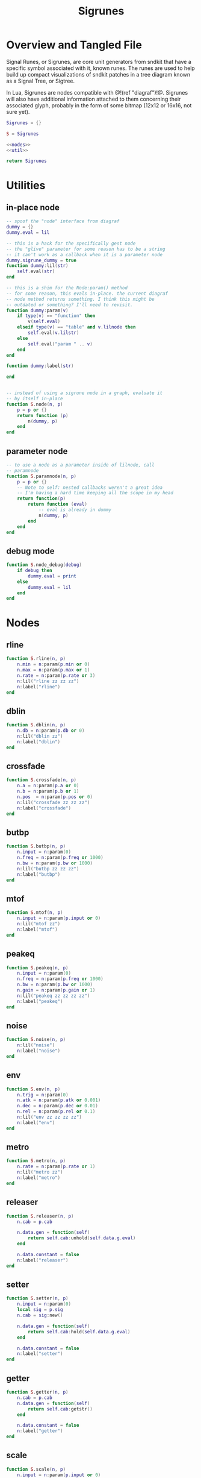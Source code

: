 #+TITLE: Sigrunes
* Overview and Tangled File
Signal Runes, or Sigrunes, are core unit generators from
sndkit that have a specific symbol associated with it,
known runes. The runes are used to help build up
compact visualizations of sndkit patches in a tree diagram
known as a Signal Tree, or Sigtree.

In Lua, Sigrunes are nodes compatible with @!(ref "diagraf")!@.
Sigrunes will also have additional information attached
to them concerning their associated glyph, probably
in the form of some bitmap (12x12 or 16x16, not sure yet).


#+NAME: sigrunes.lua
#+BEGIN_SRC lua :tangle sigrunes/sigrunes.lua
Sigrunes = {}

S = Sigrunes

<<nodes>>
<<util>>

return Sigrunes
#+END_SRC
* Utilities
** in-place node
#+NAME: util
#+BEGIN_SRC lua
-- spoof the "node" interface from diagraf
dummy = {}
dummy.eval = lil

-- this is a hack for the specifically gest node
-- the "glive" parameter for some reason has to be a string
-- it can't work as a callback when it is a parameter node
dummy.sigrune_dummy = true
function dummy:lil(str)
    self.eval(str)
end

-- this is a shim for the Node:param() method
-- for some reason, this evals in-place. the current diagraf
-- node method returns something. I think this might be
-- outdated or something? I'll need to revisit.
function dummy:param(v)
    if type(v) == "function" then
        v(self.eval)
    elseif type(v) == "table" and v.lilnode then
		self.eval(v.lilstr)
    else
        self.eval("param " .. v)
    end
end

function dummy:label(str)

end


-- instead of using a sigrune node in a graph, evaluate it
-- by itself in-place
function S.node(n, p)
    p = p or {}
    return function (p)
        n(dummy, p)
    end
end
#+END_SRC
** parameter node
#+NAME: util
#+BEGIN_SRC lua
-- to use a node as a parameter inside of lilnode, call
-- paramnode
function S.paramnode(n, p)
    p = p or {}
    -- Note to self: nested callbacks weren't a great idea
    -- I'm having a hard time keeping all the scope in my head
    return function(p)
        return function (eval)
            -- eval is already in dummy
            n(dummy, p)
        end
    end
end
#+END_SRC
** debug mode
#+NAME: util
#+BEGIN_SRC lua
function S.node_debug(debug)
    if debug then
        dummy.eval = print
    else
        dummy.eval = lil
    end
end
#+END_SRC
* Nodes
** rline
#+NAME: nodes
#+BEGIN_SRC lua
function S.rline(n, p)
    n.min = n:param(p.min or 0)
    n.max = n:param(p.max or 1)
    n.rate = n:param(p.rate or 3)
    n:lil("rline zz zz zz")
    n:label("rline")
end
#+END_SRC
** dblin
#+NAME: nodes
#+BEGIN_SRC lua
function S.dblin(n, p)
    n.db = n:param(p.db or 0)
    n:lil("dblin zz")
    n:label("dblin")
end
#+END_SRC
** crossfade
#+NAME: nodes
#+BEGIN_SRC lua
function S.crossfade(n, p)
    n.a = n:param(p.a or 0)
    n.b = n:param(p.b or 1)
    n.pos  = n:param(p.pos or 0)
    n:lil("crossfade zz zz zz")
    n:label("crossfade")
end
#+END_SRC
** butbp
#+NAME: nodes
#+BEGIN_SRC lua
function S.butbp(n, p)
    n.input = n:param(0)
    n.freq = n:param(p.freq or 1000)
    n.bw = n:param(p.bw or 1000)
    n:lil("butbp zz zz zz")
    n:label("butbp")
end
#+END_SRC
** mtof
#+NAME: nodes
#+BEGIN_SRC lua
function S.mtof(n, p)
    n.input = n:param(p.input or 0)
    n:lil("mtof zz")
    n:label("mtof")
end
#+END_SRC
** peakeq
#+NAME: nodes
#+BEGIN_SRC lua
function S.peakeq(n, p)
    n.input = n:param(0)
    n.freq = n:param(p.freq or 1000)
    n.bw = n:param(p.bw or 1000)
    n.gain = n:param(p.gain or 1)
    n:lil("peakeq zz zz zz zz")
    n:label("peakeq")
end
#+END_SRC
** noise
#+NAME: nodes
#+BEGIN_SRC lua
function S.noise(n, p)
    n:lil("noise")
    n:label("noise")
end
#+END_SRC
** env
#+NAME: nodes
#+BEGIN_SRC lua
function S.env(n, p)
    n.trig = n:param(0)
    n.atk = n:param(p.atk or 0.001)
    n.dec = n:param(p.dec or 0.01)
    n.rel = n:param(p.rel or 0.1)
    n:lil("env zz zz zz zz")
    n:label("env")
end
#+END_SRC
** metro
#+NAME: nodes
#+BEGIN_SRC lua
function S.metro(n, p)
    n.rate = n:param(p.rate or 1)
    n:lil("metro zz")
    n:label("metro")
end
#+END_SRC
** releaser
#+NAME: nodes
#+BEGIN_SRC lua
function S.releaser(n, p)
    n.cab = p.cab

    n.data.gen = function(self)
        return self.cab:unhold(self.data.g.eval)
    end

    n.data.constant = false
    n:label("releaser")
end
#+END_SRC
** setter
#+NAME: nodes
#+BEGIN_SRC lua
function S.setter(n, p)
    n.input = n:param(0)
    local sig = p.sig
    n.cab = sig:new()

    n.data.gen = function(self)
        return self.cab:hold(self.data.g.eval)
    end

    n.data.constant = false
    n:label("setter")
end
#+END_SRC
** getter
#+NAME: nodes
#+BEGIN_SRC lua
function S.getter(n, p)
    n.cab = p.cab
    n.data.gen = function(self)
        return self.cab:getstr()
    end

    n.data.constant = false
    n:label("getter")
end
#+END_SRC
** scale
#+NAME: nodes
#+BEGIN_SRC lua
function S.scale(n, p)
    n.input = n:param(p.input or 0)
    n.min = n:param(p.min or 0)
    n.max = n:param(p.max or 1)
    n:lil("scale zz zz zz")
    n:label("scale")
end
#+END_SRC
** wavout
#+NAME: nodes
#+BEGIN_SRC lua
function S.wavout(n, p)
    local file = p.file or "test.wav"
    n.input = n:param(p.input or 0)
    n:lil(string.format("wavout zz %s", file))
    n:label("wavout")
end
#+END_SRC
** biscale
#+NAME: nodes
#+BEGIN_SRC lua
function S.biscale(n, p)
    n.input = n:param(p.input or 0)
    n.min = n:param(p.min or 0)
    n.max = n:param(p.max or 1)
    n:lil("biscale zz zz zz")
    n:label("biscale")
end
#+END_SRC
** sine
#+NAME: nodes
#+BEGIN_SRC lua
function S.sine(n, p)
    n.freq = n:param(p.freq or 440)
    n.amp = n:param(p.amp or 0.5)
    n:lil("sine zz zz")
    n:label("sine")
end
#+END_SRC
** sub
#+NAME: nodes
#+BEGIN_SRC lua
function S.sub(n, p)
    n.a = n:param(p.a or 0)
    n.b = n:param(p.b or 0)
    n:lil("sub zz zz")
    n:label("sub")
end
#+END_SRC
** add
#+NAME: nodes
#+BEGIN_SRC lua
function S.add(n, p)
    n.a = n:param(p.a or 0)
    n.b = n:param(p.b or 0)
    n:lil("add zz zz")
    n:label("add")
end
#+END_SRC
** mul
#+NAME: nodes
#+BEGIN_SRC lua
function S.mul(n, p)
    n.a = n:param(p.a or 0)
    n.b = n:param(p.b or 0)
    n:lil("mul zz zz")
    n:label("mul")
end
#+END_SRC
** blsquare
#+NAME: nodes
#+BEGIN_SRC lua
function S.blsquare(n, p)
    n:lil("blsquare zz")
    n.freq = n:param(p.freq or 440)
    n:label("blsquare")
end
#+END_SRC
** blsaw
#+NAME: nodes
#+BEGIN_SRC lua
function S.blsaw(n, p)
    n.freq = n:param(p.freq or 440)
    n:lil("blsaw zz")
    n:label("blsaw")
end
#+END_SRC
** butlp
#+NAME: nodes
#+BEGIN_SRC lua
function S.butlp(n, p)
    n.input = n:param(0)
    n.cutoff = n:param(p.cutoff or 1000)
    n:lil("butlp zz zz")
    n:label("butlp")
end
#+END_SRC
** Buthp
#+NAME: nodes
#+BEGIN_SRC lua
function S.buthp(n, p)
    n.input = n:param(0)
    n.cutoff = n:param(p.cutoff or 1000)
    n:lil("buthp zz zz")
    n:label("buthp")
end
#+END_SRC
** Phasor
#+NAME: nodes
#+BEGIN_SRC lua
function S.phasor(n, p)
    n.rate = n:param(p.rate or 0)
    n.iphs = p.iphs or 0
    n:lil(string.format("phasor zz %g", n.iphs))
    n:label("phasor")
end
#+END_SRC
** Gesture (deprecated)
TODO: gesture nodes might not be needed anymore...
use gest module instead

#+NAME: nodes
#+BEGIN_SRC lua
function gestvmnode(glive, membuf, program, conductor)
    return string.format(
        "%s; [gmemsym [grab %s] %s]; %s; gestvmnode zz zz zz",
        glive, membuf, program, conductor)

end
function S.gesture(n, p)
	local glive = p.glive or "[glget [grab glive]]"
	local mem = p.mem or "mem"
	local name = p.name or "gst"

	program = 
		string.format("[gmemsym [grab %s] %s]", mem, name)
	n.glive = n:param(glive)
    n.conductor = n:param(p.conductor or 0)
    n:lil("gestvmnode zz " .. program .. " zz")
    n:label("gesture: " .. name)
end
#+END_SRC
** fmpair
#+NAME: nodes
#+BEGIN_SRC lua
function S.fmpair(n, p)
    n.tab = n:param(p.tab)
    n.freq = n:param(p.freq or 440)
    n.car = n:param(p.car or 1)
    n.mod = n:param(p.mod or 1)
    n.mi = n:param(p.mi or 1)
    n.fdbk = n:param(p.fdbk or 0)
    n:lil("fmpair zz zz zz zz zz zz")
    n:label("fmpair")
end
#+END_SRC
** envar
#+NAME: nodes
#+BEGIN_SRC lua
function S.envar(n, p)
    n.gate = n:param(p.gate or 0)
    n.atk = n:param(p.atk or 0.1)
    n.rel = n:param(p.rel or 0.1)
    n:lil("envar zz zz zz")
    n:label("envar")
end
#+END_SRC
** osc
#+NAME: nodes
#+BEGIN_SRC lua
function S.osc(n, p)
    n.tab = n:param(p.tab)
    n.iphs = p.iphs or 0
    n.freq = n:param(p.freq or 440)
    n.amp = n:param(p.amp or 0.5)
    n:lil(string.format("osc zz zz zz %g", n.iphs))
    n:label("osc")
end
#+END_SRC
** tgate
#+NAME: nodes
#+BEGIN_SRC lua
function S.tgate(n, p)
    n.trig = n:param(p.trig or 0)
    n.dur = n:param(p.dur or 0.5)
    n:lil("tgate zz zz")
    n:label("tgate")
end
#+END_SRC
** gtick
#+NAME: nodes
#+BEGIN_SRC lua
function S.gtick(n, p)
    n.gate = n:param(p.gate or 0)
    n:lil("gtick zz")
    n:label("gtick")
end
#+END_SRC
** smoother
#+NAME: nodes
#+BEGIN_SRC lua
function S.smoother(n, p)
    n.input = n:param(p.input or 0)
    n.smooth = n:param(p.smooth or 0)
    n:lil("smoother zz zz")
    n:label("smoother")
end
#+END_SRC
** qgliss
#+NAME: nodes
#+BEGIN_SRC lua
function S.qgliss(n, p)
    n.tab = n:param(p.tab)
    n.input = n:param(p.input or 0)
    n.clock = n:param(p.clock or 0)
    n.gliss = n:param(p.gliss or 0.9)
    n:lil("qgliss zz zz zz zz")
    n:label("qgliss")
end
#+END_SRC
** tract
#+NAME: nodes
#+BEGIN_SRC lua
function S.tract(n, p)
    n.tract = n:param(p.tract)
    n.input = n:param(p.input or 0)
    n.velum = n:param(p.velum or 0)
    n:lil("tract zz zz zz")
    n:label("tract")
end
#+END_SRC
** glottis
#+NAME: nodes
#+BEGIN_SRC lua
function S.glottis(n, p)
    n.freq = n:param(p.freq or 0)
    n.aspiration = n:param(p.aspiration or 0.8)
    n:lil("glottis zz zz")
    n:label("glottis")
end
#+END_SRC
